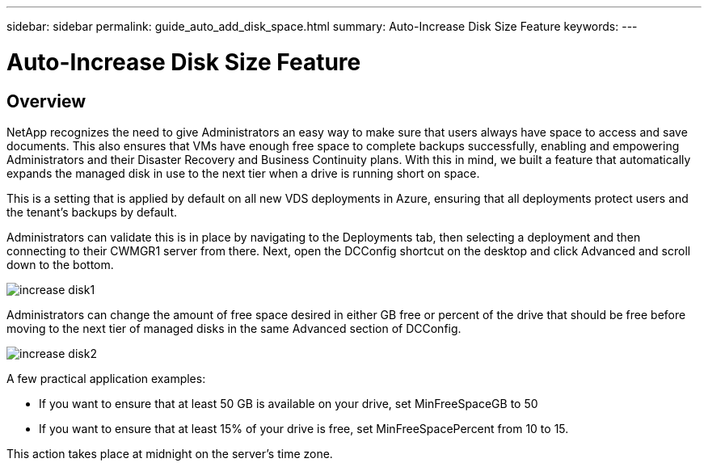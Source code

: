 ---
sidebar: sidebar
permalink: guide_auto_add_disk_space.html
summary: Auto-Increase Disk Size Feature
keywords:
---

= Auto-Increase Disk Size Feature

:toc: macro
:hardbreaks:
:toclevels: 2
:nofooter:
:icons: font
:linkattrs:
:imagesdir: ./media/
:keywords: Windows Virtual Desktop

[.lead]
== Overview
NetApp recognizes the need to give Administrators an easy way to make sure that users always have space to access and save documents. This also ensures that VMs have enough free space to complete backups successfully, enabling and empowering Administrators and their Disaster Recovery and Business Continuity plans. With this in mind, we built a feature that automatically expands the managed disk in use to the next tier when a drive is running short on space.

This is a setting that is applied by default on all new VDS deployments in Azure, ensuring that all deployments protect users and the tenant’s backups by default.

Administrators can validate this is in place by navigating to the Deployments tab, then selecting a deployment and then connecting to their CWMGR1 server from there. Next, open the DCConfig shortcut on the desktop and click Advanced and scroll down to the bottom.

image:increase_disk1.png[]


Administrators can change the amount of free space desired in either GB free or percent of the drive that should be free before moving to the next tier of managed disks in the same Advanced section of DCConfig.

image:increase_disk2.png[]

A few practical application examples:

* If you want to ensure that at least 50 GB is available on your drive, set MinFreeSpaceGB to 50
* If you want to ensure that at least 15% of your drive is free, set MinFreeSpacePercent from 10 to 15.

This action takes place at midnight on the server’s time zone.
